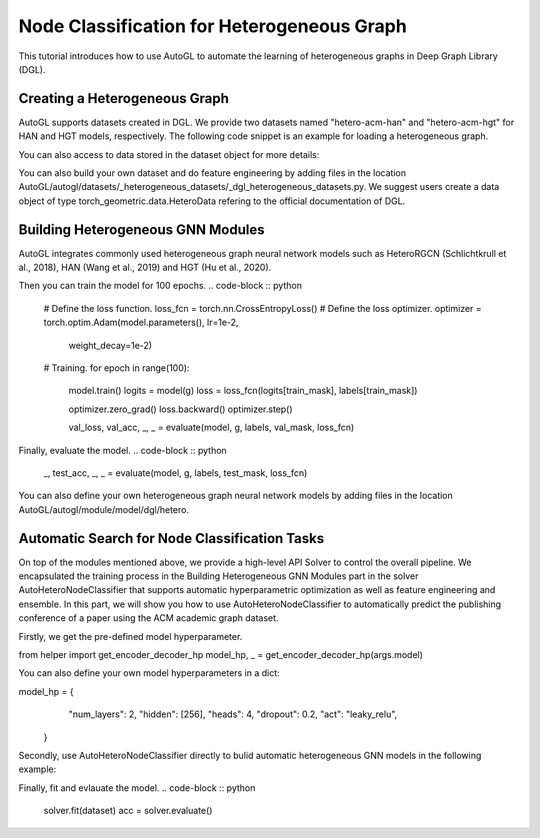 .. _hetero_node_clf:

Node Classification for Heterogeneous Graph
==============

This tutorial introduces how to use AutoGL to automate the learning of heterogeneous graphs in Deep Graph Library (DGL).

Creating a Heterogeneous Graph
-------------------
AutoGL supports datasets created in DGL. We provide two datasets named "hetero-acm-han" and "hetero-acm-hgt" for HAN and HGT models, respectively.
The following code snippet is an example for loading a heterogeneous graph. 

.. code-block :: python
    from autogl.datasets import build_dataset_from_name
    dataset = build_dataset_from_name("hetero-acm-han")

You can also access to data stored in the dataset object for more details:

.. code-block :: python
    g = dataset[0]

    node_type = dataset.schema["target_node_type"]
    labels = g.nodes[node_type].data['label']
    num_classes = labels.max().item() + 1
    num_features=g.nodes[node_type].data['feat'].shape[1]

    train_mask = g.nodes[node_type].data['train_mask']
    val_mask = g.nodes[node_type].data['val_mask']
    test_mask = g.nodes[node_type].data['test_mask']

You can also build your own dataset and do feature engineering by adding files in the location AutoGL/autogl/datasets/_heterogeneous_datasets/_dgl_heterogeneous_datasets.py. We suggest users create a data object of type torch_geometric.data.HeteroData refering to the official documentation of DGL.

Building Heterogeneous GNN Modules
-------------------
AutoGL integrates commonly used heterogeneous graph neural network models such as HeteroRGCN (Schlichtkrull et al., 2018), HAN (Wang et al., 2019) and HGT (Hu et al., 2020).

.. code-block :: python
    from autogl.module.model.dgl import AutoHAN
    model = AutoHAN(
        dataset=dataset,
        num_features=num_features,
        num_classes=num_classes,
        device = args['device'],
        init=True
    ).model

Then you can train the model for 100 epochs.
.. code-block :: python
    # Define the loss function.
    loss_fcn = torch.nn.CrossEntropyLoss()
    # Define the loss optimizer.
    optimizer = torch.optim.Adam(model.parameters(), lr=1e-2,
                                 weight_decay=1e-2)
    
    # Training.
    for epoch in range(100):
        model.train()
        logits = model(g)
        loss = loss_fcn(logits[train_mask], labels[train_mask])

        optimizer.zero_grad()
        loss.backward()
        optimizer.step()

        val_loss, val_acc, _, _ = evaluate(model, g, labels, val_mask, loss_fcn)

Finally, evaluate the model.
.. code-block :: python
    _, test_acc, _, _ = evaluate(model, g, labels, test_mask, loss_fcn)

You can also define your own heterogeneous graph neural network models by adding files in the location AutoGL/autogl/module/model/dgl/hetero.

Automatic Search for Node Classification Tasks
-------------------
On top of the modules mentioned above, we provide a high-level API Solver to control the overall pipeline. We encapsulated the training process in the Building Heterogeneous GNN Modules part in the solver AutoHeteroNodeClassifier that supports automatic hyperparametric optimization as well as feature engineering and ensemble.
In this part, we will show you how to use AutoHeteroNodeClassifier to automatically predict the publishing conference of a paper using the ACM academic graph dataset.

Firstly, we get the pre-defined model hyperparameter. 

.. code-block :: python
from helper import get_encoder_decoder_hp
model_hp, _ = get_encoder_decoder_hp(args.model)

You can also define your own model hyperparameters in a dict:

.. code-block:: python
model_hp = {
            "num_layers": 2,
            "hidden": [256],
            "heads": 4,
            "dropout": 0.2,
            "act": "leaky_relu",
        }

Secondly, use AutoHeteroNodeClassifier directly to bulid automatic heterogeneous GNN models in the following example:

.. code-block :: python
    from autogl.solver import AutoHeteroNodeClassifier
    solver = AutoHeteroNodeClassifier(
                graph_models=["han"],
                hpo_module="random",
                ensemble_module=None,
                max_evals=1,
                device=args.device,
                trainer_hp_space=fixed(
                    max_epoch=100,
                    early_stopping_round=101,
                    lr=1e-3,
                    weight_decay=1e-2
                ),
                model_hp_spaces=[fixed(**model_hp)]
            )

Finally, fit and evlauate the model.
.. code-block :: python
    solver.fit(dataset)
    acc = solver.evaluate()